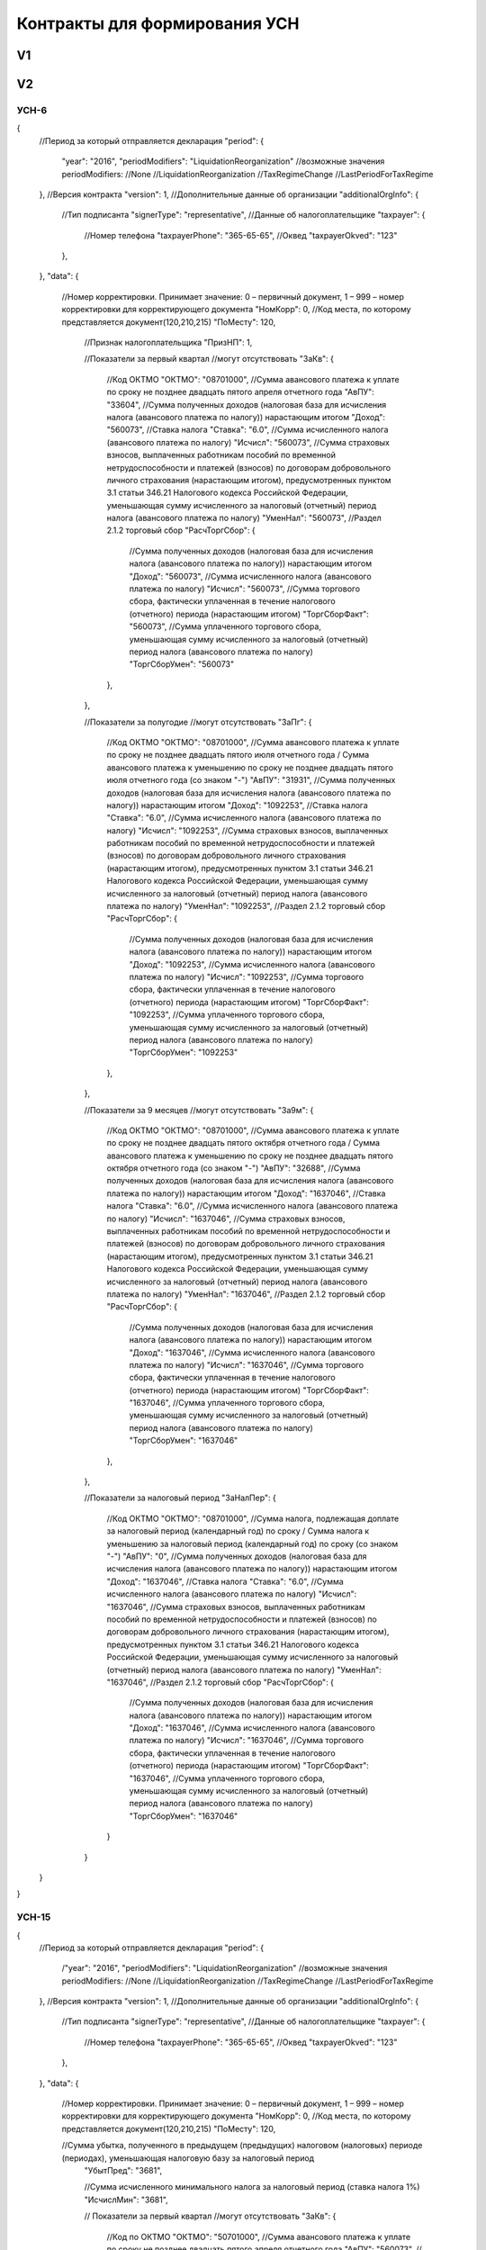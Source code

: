 Контракты для формирования УСН
==============================

V1
--

V2
--

УСН-6
^^^^^

.. code-block:: json

{
    //Период за который отправляется декларация
    "period":
    {
        "year": "2016",
        "periodModifiers": "LiquidationReorganization"
        //возможные значения periodModifiers:
        //None
        //LiquidationReorganization
        //TaxRegimeChange
        //LastPeriodForTaxRegime
    },
    //Версия контракта
    "version": 1,
    //Дополнительные данные об организации
    "additionalOrgInfo":
    {
        //Тип подписанта
        "signerType": "representative",
        //Данные об налогоплательщике
        "taxpayer":
        {            
            //Номер телефона
            "taxpayerPhone": "365-65-65",
            //Оквед
            "taxpayerOkved": "123"
        },
    },
    "data":
    {
        //Номер корректировки. Принимает значение: 0 – первичный документ, 1 – 999 – номер корректировки для корректирующего документа
        "НомКорр": 0,
        //Код места, по которому представляется документ(120,210,215)
        "ПоМесту": 120,
		//Признак налогоплательщика
		"ПризНП": 1,
       
		//Показатели за первый квартал 
		//могут отсутствовать
		"ЗаКв":
		{
			//Код ОКТМО
			"ОКТМО": "08701000",
			//Сумма авансового платежа к уплате по сроку не позднее двадцать пятого апреля отчетного года
			"АвПУ": "33604",
			//Сумма полученных доходов (налоговая база для исчисления налога (авансового платежа по налогу)) нарастающим итогом
			"Доход": "560073",
			//Ставка налога
			"Ставка": "6.0",
			//Сумма исчисленного налога (авансового платежа по налогу)				
			"Исчисл": "560073",
			//Сумма страховых взносов, выплаченных работникам пособий по временной нетрудоспособности и платежей (взносов) по договорам добровольного личного страхования (нарастающим итогом), предусмотренных пунктом 3.1 статьи 346.21 Налогового кодекса Российской Федерации, уменьшающая сумму исчисленного за налоговый (отчетный) период налога (авансового платежа по налогу)
			"УменНал": "560073",					
			//Раздел 2.1.2 торговый сбор
			"РасчТоргСбор":
			{
				//Сумма полученных доходов (налоговая база для исчисления налога (авансового платежа по налогу)) нарастающим итогом
				"Доход": "560073",
				//Сумма исчисленного налога (авансового платежа по налогу)
				"Исчисл": "560073",
				//Сумма торгового сбора, фактически уплаченная в течение налогового (отчетного) периода (нарастающим итогом)
				"ТоргСборФакт": "560073",
				//Сумма уплаченного торгового сбора, уменьшающая сумму исчисленного за налоговый (отчетный) период налога (авансового платежа по налогу)
				"ТоргСборУмен": "560073"						
			},
		},
			
		//Показатели за полугодие
		//могут отсутствовать
		"ЗаПг":
		{
			//Код ОКТМО
			"ОКТМО": "08701000",
			//Сумма авансового платежа к уплате по сроку не позднее двадцать пятого июля отчетного года / Сумма авансового платежа к уменьшению по сроку не позднее двадцать пятого июля отчетного года (со знаком "-")
			"АвПУ": "31931",
			//Сумма полученных доходов (налоговая база для исчисления налога (авансового платежа по налогу)) нарастающим итогом
			"Доход": "1092253",
			//Ставка налога
			"Ставка": "6.0",
			//Сумма исчисленного налога (авансового платежа по налогу)				
			"Исчисл": "1092253",
			//Сумма страховых взносов, выплаченных работникам пособий по временной нетрудоспособности и платежей (взносов) по договорам добровольного личного страхования (нарастающим итогом), предусмотренных пунктом 3.1 статьи 346.21 Налогового кодекса Российской Федерации, уменьшающая сумму исчисленного за налоговый (отчетный) период налога (авансового платежа по налогу)
			"УменНал": "1092253",					
			//Раздел 2.1.2 торговый сбор
			"РасчТоргСбор":
			{
				//Сумма полученных доходов (налоговая база для исчисления налога (авансового платежа по налогу)) нарастающим итогом
				"Доход": "1092253",
				//Сумма исчисленного налога (авансового платежа по налогу)
				"Исчисл": "1092253",
				//Сумма торгового сбора, фактически уплаченная в течение налогового (отчетного) периода (нарастающим итогом)
				"ТоргСборФакт": "1092253",
				//Сумма уплаченного торгового сбора, уменьшающая сумму исчисленного за налоговый (отчетный) период налога (авансового платежа по налогу)
				"ТоргСборУмен": "1092253"						
			},
		},
			
		//Показатели за 9 месяцев
		//могут отсутствовать
		"За9м":
		{
			//Код ОКТМО
			"ОКТМО": "08701000",
			//Сумма авансового платежа к уплате по сроку не позднее двадцать пятого октября отчетного года / Сумма авансового платежа к уменьшению по сроку не позднее двадцать пятого октября отчетного года (со знаком "-")
			"АвПУ": "32688",
			//Сумма полученных доходов (налоговая база для исчисления налога (авансового платежа по налогу)) нарастающим итогом
			"Доход": "1637046",
			//Ставка налога
			"Ставка": "6.0",
			//Сумма исчисленного налога (авансового платежа по налогу)				
			"Исчисл": "1637046",
			//Сумма страховых взносов, выплаченных работникам пособий по временной нетрудоспособности и платежей (взносов) по договорам добровольного личного страхования (нарастающим итогом), предусмотренных пунктом 3.1 статьи 346.21 Налогового кодекса Российской Федерации, уменьшающая сумму исчисленного за налоговый (отчетный) период налога (авансового платежа по налогу)
			"УменНал": "1637046",					
			//Раздел 2.1.2 торговый сбор
			"РасчТоргСбор":
			{
				//Сумма полученных доходов (налоговая база для исчисления налога (авансового платежа по налогу)) нарастающим итогом
				"Доход": "1637046",
				//Сумма исчисленного налога (авансового платежа по налогу)
				"Исчисл": "1637046",
				//Сумма торгового сбора, фактически уплаченная в течение налогового (отчетного) периода (нарастающим итогом)
				"ТоргСборФакт": "1637046",
				//Сумма уплаченного торгового сбора, уменьшающая сумму исчисленного за налоговый (отчетный) период налога (авансового платежа по налогу)
				"ТоргСборУмен": "1637046"						
			},
		},
			
		//Показатели за налоговый период			
		"ЗаНалПер":
		{
			//Код ОКТМО
			"ОКТМО": "08701000",
			//Сумма налога, подлежащая доплате за налоговый период (календарный год) по сроку / Сумма налога к уменьшению за налоговый период (календарный год) по сроку (со знаком "-")
			"АвПУ": "0",
			//Сумма полученных доходов (налоговая база для исчисления налога (авансового платежа по налогу)) нарастающим итогом
			"Доход": "1637046",
			//Ставка налога
			"Ставка": "6.0",
			//Сумма исчисленного налога (авансового платежа по налогу)				
			"Исчисл": "1637046",
			//Сумма страховых взносов, выплаченных работникам пособий по временной нетрудоспособности и платежей (взносов) по договорам добровольного личного страхования (нарастающим итогом), предусмотренных пунктом 3.1 статьи 346.21 Налогового кодекса Российской Федерации, уменьшающая сумму исчисленного за налоговый (отчетный) период налога (авансового платежа по налогу)
			"УменНал": "1637046",					
			//Раздел 2.1.2 торговый сбор
			"РасчТоргСбор":
			{
				//Сумма полученных доходов (налоговая база для исчисления налога (авансового платежа по налогу)) нарастающим итогом
				"Доход": "1637046",
				//Сумма исчисленного налога (авансового платежа по налогу)
				"Исчисл": "1637046",
				//Сумма торгового сбора, фактически уплаченная в течение налогового (отчетного) периода (нарастающим итогом)
				"ТоргСборФакт": "1637046",
				//Сумма уплаченного торгового сбора, уменьшающая сумму исчисленного за налоговый (отчетный) период налога (авансового платежа по налогу)
				"ТоргСборУмен": "1637046"						
			}
		}
        
    }
}

УСН-15
^^^^^^

.. code-block:: json

{
    //Период за который отправляется декларация
    "period":
    {
        /"year": "2016",
        "periodModifiers": "LiquidationReorganization"
        //возможные значения periodModifiers:
        //None
        //LiquidationReorganization
        //TaxRegimeChange
        //LastPeriodForTaxRegime
    },
    //Версия контракта
    "version": 1,
    //Дополнительные данные об организации
    "additionalOrgInfo":
    {
        //Тип подписанта
        "signerType": "representative",
        //Данные об налогоплательщике
        "taxpayer":
        {
            //Номер телефона
            "taxpayerPhone": "365-65-65",
            //Оквед
            "taxpayerOkved": "123"
        },
    },
    "data":
    {
        //Номер корректировки. Принимает значение: 0 – первичный документ, 1 – 999 – номер корректировки для корректирующего документа
        "НомКорр": 0,
        //Код места, по которому представляется документ(120,210,215)
        "ПоМесту": 120,
    
        //Сумма убытка, полученного в предыдущем (предыдущих) налоговом (налоговых) периоде (периодах), уменьшающая налоговую базу за налоговый период
		"УбытПред": "3681",
		
		//Сумма исчисленного минимального налога за налоговый период (ставка налога 1%)
		"ИсчислМин": "3681", 
			
		// Показатели за первый квартал
		//могут отсутствовать
		"ЗаКв":
		{
			//Код по ОКТМО
			"ОКТМО": "50701000",
			//Сумма авансового платежа к уплате по сроку не позднее двадцать пятого апреля отчетного года
			"АвПУ": "560073",
			//Сумма полученных доходов нарастающим итогом
			"Доход": "560073",
			//Сумма произведенных расходов нарастающим итогом
			"Расход": "560073",
			//Налоговая база для исчисления налога (авансового платежа по налогу)/Сумма полученного убытка за истекший налоговый (отчетный) период
			"НалБазаУбыт": "560073",
			//Ставка налога
			"Ставка": "7.0",
			//Сумма исчисленного налога (авансового платежа по налогу)
			"Исчисл": "560073"
		},
				
		// Показатели за полугодие
		//могут отсутствовать
		"ЗаПг":
		{
			//Код по ОКТМО
			"ОКТМО": "08701000",
			//Сумма авансового платежа к уплате по сроку не позднее двадцать пятого июля отчетного года / Сумма авансового платежа к уменьшению по сроку не позднее двадцать пятого июля отчетного года (со знаком "-")
			"АвПУ": "31931",
			//Сумма полученных доходов нарастающим итогом
			"Доход": "1092253",
			//Сумма произведенных расходов нарастающим итогом
			"Расход": "1092253",
			//Налоговая база для исчисления налога (авансового платежа по налогу)/Сумма полученного убытка за истекший налоговый (отчетный) период
			"НалБазаУбыт": "1092253",
			//Ставка налога
			"Ставка": "7.0",
			//Сумма исчисленного налога (авансового платежа по налогу)
			"Исчисл": "1092253"
			},
				
		// Показатели за девять месяцев
		//могут отсутствовать
		"За9м":
		{
			//Код по ОКТМО
			"ОКТМО": "08701000",
			//Сумма авансового платежа к уплате по сроку не позднее двадцать пятого октября отчетного года / Сумма авансового платежа к уменьшению по сроку не позднее двадцать пятого октября отчетного года (со знаком "-")
			"АвПУ": "32688",
			//Сумма полученных доходов нарастающим итогом
			"Доход": "1637046",
			//Сумма произведенных расходов нарастающим итогом
			"Расход": "1637046",
			//Налоговая база для исчисления налога (авансового платежа по налогу)/Сумма полученного убытка за истекший налоговый (отчетный) период
			"НалБазаУбыт": "1637046",
			//Ставка налога
			"Ставка": "7.0",
			//Сумма исчисленного налога (авансового платежа по налогу)
			"Исчисл": "1637046"
		},
		
		// Показатели за налоговый период
		"ЗаНалПер":
		{
			//Код по ОКТМО
			"ОКТМО": "08701000",
			//Сумма налога, подлежащая доплате за налоговый период (календарный год) по сроку / Сумма налога к уменьшению за налоговый период (календарный год) по сроку (со знаком "-")
			"АвПУ": "0",	
			//Сумма минимального налога, подлежащая уплате за налоговый период (календарный год) по сроку 
			//может быть вместо "НалПУУменПер"
			"НалПУМин": "0",
			//Сумма полученных доходов нарастающим итогом
			"Доход": "1637046",
			//Сумма произведенных расходов нарастающим итогом
			"Расход": "1637046",
			//Налоговая база для исчисления налога (авансового платежа по налогу)/Сумма полученного убытка за истекший налоговый (отчетный) период
			"НалБазаУбыт": "1637046",
			//Ставка налога
			"Ставка": "7.0",
			//Сумма исчисленного налога (авансового платежа по налогу)
			"Исчисл": "1637046"
		}		
    }     
}


